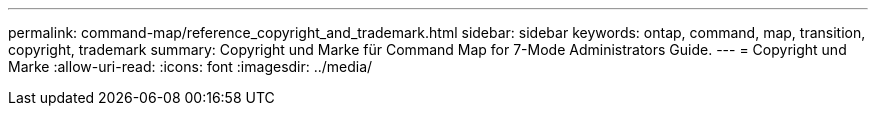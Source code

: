 ---
permalink: command-map/reference_copyright_and_trademark.html 
sidebar: sidebar 
keywords: ontap, command, map, transition, copyright, trademark 
summary: Copyright und Marke für Command Map for 7-Mode Administrators Guide. 
---
= Copyright und Marke
:allow-uri-read: 
:icons: font
:imagesdir: ../media/



